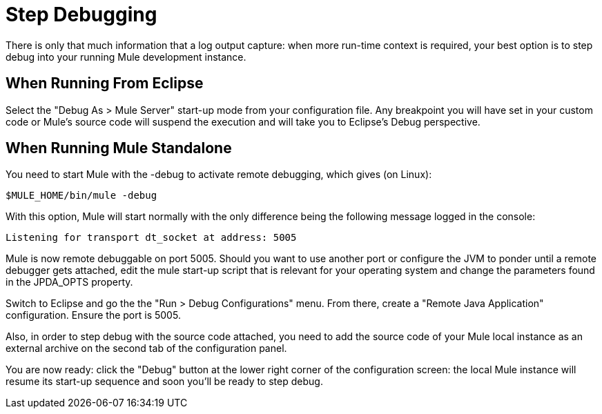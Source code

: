 = Step Debugging

There is only that much information that a log output capture: when more run-time context is required, your best option is to step debug into your running Mule development instance.

== When Running From Eclipse

Select the "Debug As > Mule Server" start-up mode from your configuration file. Any breakpoint you will have set in your custom code or Mule's source code will suspend the execution and will take you to Eclipse's Debug perspective.

== When Running Mule Standalone

You need to start Mule with the -debug to activate remote debugging, which gives (on Linux):

[source]
----
$MULE_HOME/bin/mule -debug
----

With this option, Mule will start normally with the only difference being the following message logged in the console:

[source]
----
Listening for transport dt_socket at address: 5005
----

Mule is now remote debuggable on port 5005. Should you want to use another port or configure the JVM to ponder until a remote debugger gets attached, edit the mule start-up script that is relevant for your operating system and change the parameters found in the JPDA_OPTS property.

Switch to Eclipse and go the the "Run > Debug Configurations" menu. From there, create a "Remote Java Application" configuration. Ensure the port is 5005.

Also, in order to step debug with the source code attached, you need to add the source code of your Mule local instance as an external archive on the second tab of the configuration panel.

You are now ready: click the "Debug" button at the lower right corner of the configuration screen: the local Mule instance will resume its start-up sequence and soon you'll be ready to step debug.

